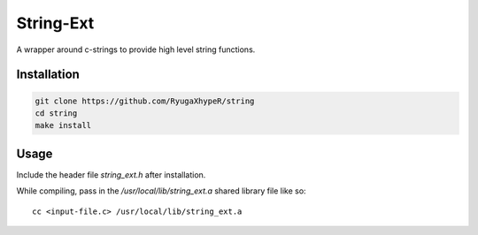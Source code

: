 String-Ext
==========

A wrapper around c-strings to provide high level string functions.


Installation
------------

.. code-block:: bash

    git clone https://github.com/RyugaXhypeR/string
    cd string
    make install

Usage
-----

Include the header file `string_ext.h` after installation.

While compiling, pass in the `/usr/local/lib/string_ext.a` shared library file like so::
    
    cc <input-file.c> /usr/local/lib/string_ext.a
